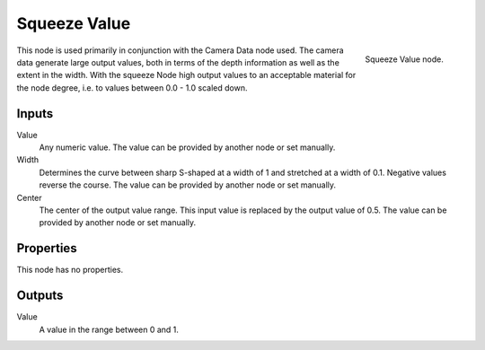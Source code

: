 
*************
Squeeze Value
*************

.. figure:: /images/material-convertor-node-squeezevalue.jpg
   :align: right

   Squeeze Value node.


This node is used primarily in conjunction with the Camera Data node used.
The camera data generate large output values,
both in terms of the depth information as well as the extent in the width.
With the squeeze Node high output values to an acceptable material for the node degree,
i.e. to values between 0.0 - 1.0 scaled down.


Inputs
======

Value
   Any numeric value. The value can be provided by another node or set manually.
Width
   Determines the curve between sharp S-shaped at a width of 1 and stretched at a width of 0.1.
   Negative values reverse the course. The value can be provided by another node or set manually.
Center
   The center of the output value range.
   This input value is replaced by the output value of 0.5.
   The value can be provided by another node or set manually.


Properties
==========

This node has no properties.


Outputs
=======

Value
   A value in the range between 0 and 1.

